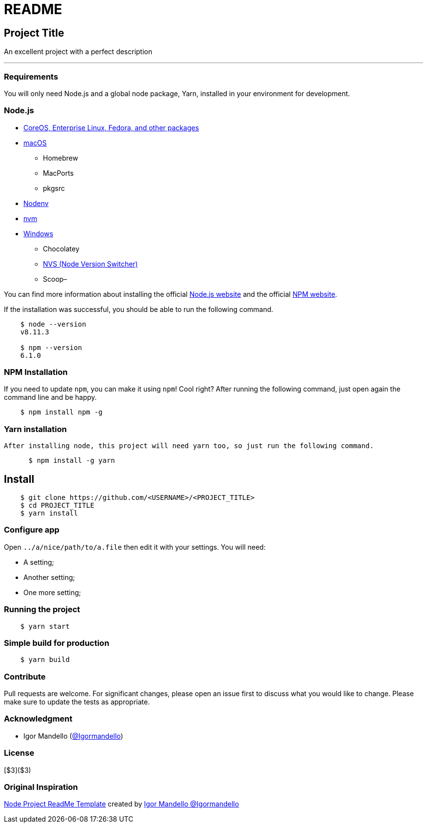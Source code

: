 = README

== Project Title

An excellent project with a perfect description

---

=== Requirements

You will only need Node.js and a global node package, Yarn, installed in your environment for development.

=== Node.js

* https://nodejs.org/en/download/package-manager/#debian-and-ubuntu-based-linux-distributions-enterprise-linux-fedora-and-snap-packages[CoreOS, Enterprise Linux, Fedora, and other packages]
* https://nodejs.org/en/download/package-manager/#macos[macOS]
- Homebrew
- MacPorts
- pkgsrc
* https://nodejs.org/en/download/package-manager/#nodenv[Nodenv]
* https://nodejs.org/en/download/package-manager/#nvm[nvm]
* https://nodejs.org/en/download/package-manager/#windows[Windows]
- Chocolatey
- https://github.com/jasongin/nvs[NVS (Node Version Switcher)]
- Scoop–

You can find more information about installing the official https://nodejs.org/[Node.js website] and the official https://npmjs.org/[NPM website].

If the installation was successful, you should be able to run the following command.
```
    $ node --version
    v8.11.3

    $ npm --version
    6.1.0
```
=== NPM Installation
If you need to update `npm`, you can make it using `npm`! Cool right? After running the following command, just open again the command line and be happy.
```
    $ npm install npm -g
```

=== Yarn installation
  After installing node, this project will need yarn too, so just run the following command.
```
      $ npm install -g yarn
```


== Install

```bash
    $ git clone https://github.com/<USERNAME>/<PROJECT_TITLE>
    $ cd PROJECT_TITLE
    $ yarn install
```

=== Configure app

Open `../a/nice/path/to/a.file` then edit it with your settings. You will need:

- A setting;
- Another setting;
- One more setting;

=== Running the project

```
    $ yarn start
```

=== Simple build for production

```
    $ yarn build
```
=== Contribute

Pull requests are welcome. For significant changes, please open an issue first to discuss what you would like to change.
Please make sure to update the tests as appropriate.

=== Acknowledgment

* Igor Mandello (https://gist.github.com/Igormandello[@Igormandello])

=== License

[$3]($3)

=== Original Inspiration

https://gist.github.com/Igormandello/57d57ee9a9f32a5414009cbe191db432#file-node-js-project-readme-template[Node Project ReadMe Template] created by  https://gist.github.com/Igormandello[Igor Mandello @Igormandello]